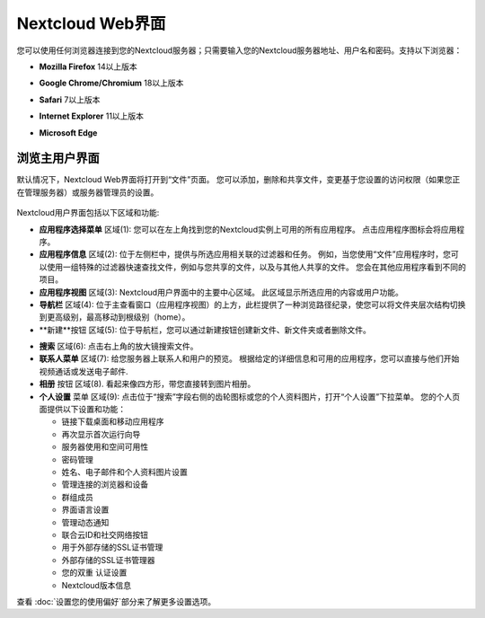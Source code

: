 =================
Nextcloud Web界面
=================

您可以使用任何浏览器连接到您的Nextcloud服务器；只需要输入您的Nextcloud服务器地址、用户名和密码。支持以下浏览器：

* **Mozilla Firefox** 14以上版本
* **Google Chrome/Chromium** 18以上版本
* **Safari** 7以上版本
* **Internet Explorer** 11以上版本
* **Microsoft Edge**

  .. figure:: images/login_page.png
     :alt: Nextcloud登陆屏幕。

浏览主用户界面
------------

默认情况下，Nextcloud Web界面将打开到“文件”页面。 您可以添加，删除和共享文件，变更基于您设置的访问权限（如果您正在管理服务器）或服务器管理员的设置。


.. figure:: images/files_page.png
     :scale: 75%
     :alt: 文件应用主视图。

Nextcloud用户界面包括以下区域和功能:

* **应用程序选择菜单** 区域(1): 您可以在左上角找到您的Nextcloud实例上可用的所有应用程序。 点击应用程序图标会将应用程序。

* **应用程序信息** 区域(2): 位于左侧栏中，提供与所选应用相关联的过滤器和任务。 例如，当您使用“文件”应用程序时，您可以使用一组特殊的过滤器快速查找文件，例如与您共享的文件，以及与其他人共享的文件。 您会在其他应用程序看到不同的项目。

* **应用程序视图** 区域(3): Nextcloud用户界面中的主要中心区域。 此区域显示所选应用的内容或用户功能。

* **导航栏** 区域(4): 位于主查看窗口（应用程序视图）的上方，此栏提供了一种浏览路径纪录，使您可以将文件夹层次结构切换到更高级别，最高移动到根级别（home）。

* **新建**按钮 区域(5): 位于导航栏，您可以通过新建按钮创建新文件、新文件夹或者删除文件。

.. 提示:: 您也可以从文件管理器中拖拽文件到Nextcloud文件应用程序视图里来上传文件。当前只有Chrome和Chromium支持文件夹拖拽。

* **搜索** 区域(6): 点击右上角的放大镜搜索文件。

* **联系人菜单** 区域(7): 给您服务器上联系人和用户的预览。 根据给定的详细信息和可用的应用程序，您可以直接与他们开始视频通话或发送电子邮件.

* **相册** 按钮 区域(8). 看起来像四方形，带您直接转到图片相册。

* **个人设置** 菜单 区域(9): 点击位于“搜索”字段右侧的齿轮图标或您的个人资料图片，打开“个人设置”下拉菜单。 您的个人页面提供以下设置和功能：

  * 链接下载桌面和移动应用程序
  * 再次显示首次运行向导
  * 服务器使用和空间可用性
  * 密码管理
  * 姓名、电子邮件和个人资料图片设置
  * 管理连接的浏览器和设备
  * 群组成员
  * 界面语言设置
  * 管理动态通知
  * 联合云ID和社交网络按钮
  * 用于外部存储的SSL证书管理
  * 外部存储的SSL证书管理器
  * 您的双重 认证设置
  * Nextcloud版本信息

查看 :doc:`设置您的使用偏好`部分来了解更多设置选项。
